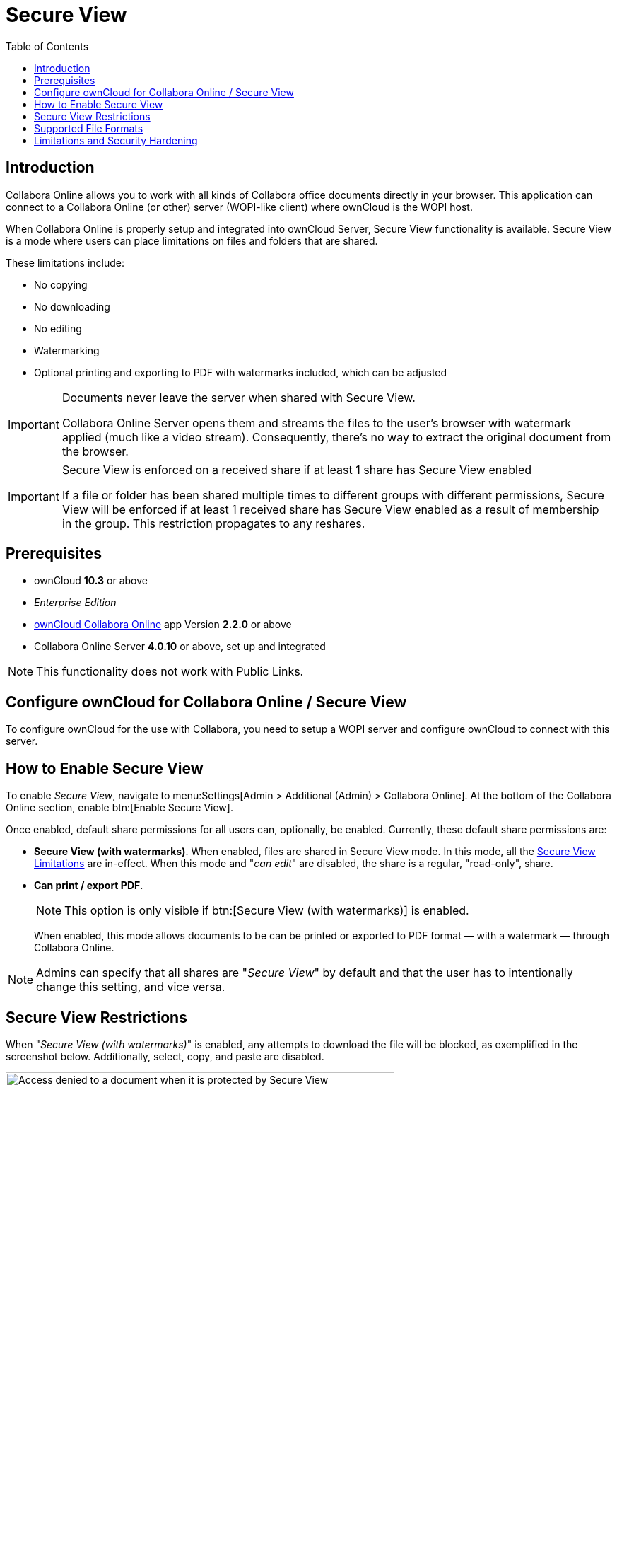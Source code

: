 = Secure View
:toc: right
:secure-view-label: Secure View (with watermarks)
:richdocuments-url: https://marketplace.owncloud.com/apps/richdocuments
:page-aliases: collabora_online_integration.adoc

== Introduction

Collabora Online allows you to work with all kinds of Collabora office documents directly in your browser. This application can connect to a Collabora Online (or other) server (WOPI-like client) where ownCloud is the WOPI host.

When Collabora Online is properly setup and integrated into ownCloud Server, Secure View functionality is available. Secure View is a mode where users can place limitations on files and folders that are shared.

These limitations include:

* No copying
* No downloading
* No editing
* Watermarking
* Optional printing and exporting to PDF with watermarks included, which can be adjusted

[IMPORTANT]
====
Documents never leave the server when shared with Secure View.

Collabora Online Server opens them and streams the files to the user's browser with watermark applied (much like a video stream). Consequently, there's no way to extract the original document from the browser.
====

[IMPORTANT]
====
Secure View is enforced on a received share if at least 1 share has Secure View enabled 

If a file or folder has been shared multiple times to different groups with different permissions, Secure View will be enforced if at least 1 received share has Secure View enabled as a result of membership in the group. This restriction propagates to any reshares.
====

== Prerequisites

* ownCloud *10.3* or above
* _Enterprise Edition_
* {richdocuments-url}[ownCloud Collabora Online] app Version *2.2.0* or above
* Collabora Online Server *4.0.10* or above, set up and integrated

NOTE: This functionality does not work with Public Links.

== Configure ownCloud for Collabora Online / Secure View

To configure ownCloud for the use with Collabora, you need to setup a WOPI server and configure ownCloud to connect with this server.

== How to Enable Secure View

To enable _Secure View_, navigate to menu:Settings[Admin > Additional (Admin) > Collabora Online]. At the bottom of the Collabora Online section, enable btn:[Enable Secure View].

Once enabled, default share permissions for all users can, optionally, be enabled. Currently, these default share permissions are:

* *{secure-view-label}*. 
   When enabled, files are shared in Secure View mode. In this mode, all the
   xref:secure-view-limitations[Secure View Limitations] are in-effect. 
   When this mode and "_can edit_" are disabled, the share is a regular, "read-only", share.
* *Can print / export PDF*. 
+
--
NOTE: This option is only visible if btn:[{secure-view-label}] is enabled.

When enabled, this mode allows documents to be can be printed or exported to PDF format — with a watermark — through Collabora Online.
--

NOTE: Admins can specify that all shares are "_Secure View_" by default and that the user has to intentionally change this setting, and vice versa.

== Secure View Restrictions

When "_{secure-view-label}_" is enabled, any attempts to download the file will be blocked, as exemplified in the screenshot below. Additionally, select, copy, and paste are disabled.

image:enterprise/collaboration/access-denied.png[Access denied to a document when it is protected by Secure View, width=80%]

== Supported File Formats

Secure View only supports a limited number of file formats; these are:

* Microsoft Word (.docx)
* Microsoft Excel (.xlsx)
* Microsoft PowerPoint (.pptx)
* OpenDocument Text Document (.odt)
* OpenDocument Presentation Document (.odp)
* OpenDocument Spreadsheet Document (.ods)
* PDF

If a folder shared with Secure View contains unsupported file types (e.g., JPG), they will not be accessible.

== Limitations and Security Hardening

To make sure that the Secure View feature is deployed securely and cannot be circumvented, it is important to make sure that the following extensions are disabled:

* {oc-marketplace-url}/apps/onlyoffice[ONLYOFFICE]
* {oc-marketplace-url}/apps/wopi[Microsoft Office Online]
* {oc-marketplace-url}/apps/files_texteditor[Text editor]

Additionally you might want to _disable Public Link sharing_ (_Admin settings_ > _Sharing_ > _"Allow users to share via link"_) so that users cannot accidentally share files publicly, without Secure View protection.
